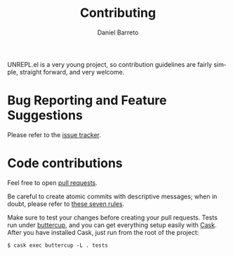 #+TITLE:     Contributing
#+AUTHOR:    Daniel Barreto
#+EMAIL:     daniel@barreto.tech
#+DESCRIPTION: UNREPL.el contribution guidelines
#+LANGUAGE:  en
#+STARTUP: showall

UNREPL.el is a very young project, so contribution guidelines are fairly simple,
straight forward, and very welcome.

* Bug Reporting and Feature Suggestions

  Please refer to the [[https://github.com/unrepl/unrepl.el/issues][issue tracker]].

* Code contributions

  Feel free to open [[https://github.com/unrepl/unrepl.el/pulls][pull requests]].

  Be careful to create atomic commits with descriptive messages; when in doubt,
  please refer to [[https://chris.beams.io/posts/git-commit/#seven-rules][these seven rules]].

  Make sure to test your changes before creating your pull requests.  Tests run
  under [[https://github.com/jorgenschaefer/emacs-buttercup][buttercup]], and you can get everything setup easily with [[http://cask.readthedocs.io/][Cask]].  After you
  have installed Cask, just run from the root of the project:

  #+BEGIN_SRC shell-script
  $ cask exec buttercup -L . tests
  #+END_SRC
